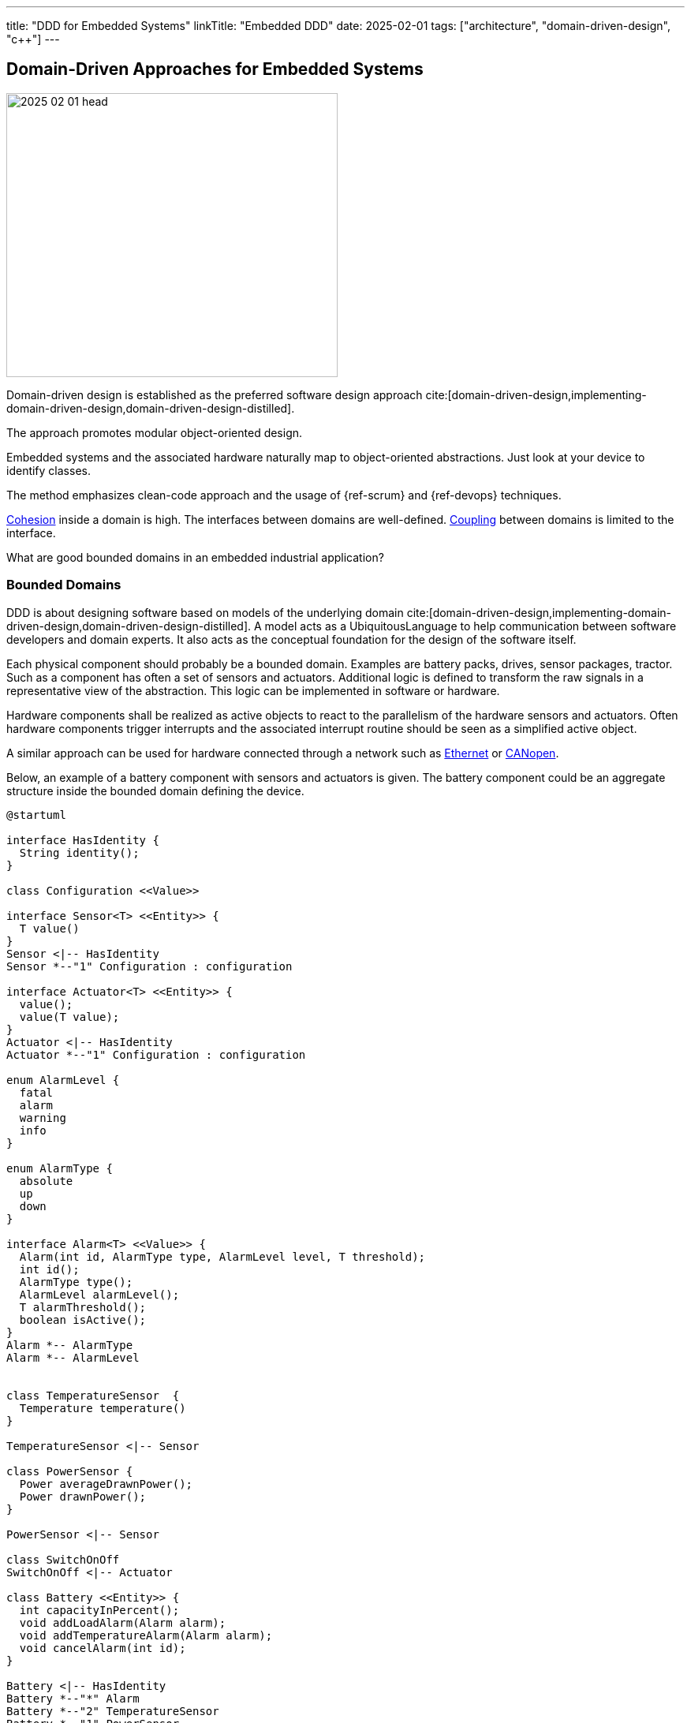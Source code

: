 ---
title: "DDD for Embedded Systems"
linkTitle: "Embedded DDD"
date: 2025-02-01
tags: ["architecture", "domain-driven-design", "c++"]
---

== Domain-Driven Approaches for Embedded Systems
:author: Marcel Baumann
:email: <marcel.baumann@tangly.net>
:homepage: https://www.tangly.net/
:company: https://www.tangly.net/[tangly llc]
:ref-cohesion: https://en.wikipedia.org/wiki/Cohesion_(computer_science)[Cohesion]
:ref-coupling: https://en.wikipedia.org/wiki/Coupling_(computer_programming)[Coupling]
:ref-kiss: https://en.wikipedia.org/wiki/KISS_principle[KISS principle]

image::2025-02-01-head.jpg[width=420,height=360,role=left]

Domain-driven design is established as the preferred software design approach cite:[domain-driven-design,implementing-domain-driven-design,domain-driven-design-distilled].

The approach promotes modular object-oriented design.

Embedded systems and the associated hardware naturally map to object-oriented abstractions.
Just look at your device to identify classes.

The method emphasizes clean-code approach and the usage of {ref-scrum} and {ref-devops} techniques.

{ref-cohesion} inside a domain is high.
The interfaces between domains are well-defined.
{ref-coupling} between domains is limited to the interface.

What are good bounded domains in an embedded industrial application?

=== Bounded Domains

DDD is about designing software based on models of the underlying domain
cite:[domain-driven-design,implementing-domain-driven-design,domain-driven-design-distilled].
A model acts as a UbiquitousLanguage to help communication between software developers and domain experts.
It also acts as the conceptual foundation for the design of the software itself.

Each physical component should probably be a bounded domain.
Examples are battery packs, drives, sensor packages, tractor.
Such as a component has often a set of sensors and actuators.
Additional logic is defined to transform the raw signals in a representative view of the abstraction.
This logic can be implemented in software or hardware.

Hardware components shall be realized as active objects to react to the parallelism of the hardware sensors and actuators.
Often hardware components trigger interrupts and the associated interrupt routine should be seen as a simplified active object.

A similar approach can be used for hardware connected through a network such as
https://en.wikipedia.org/wiki/Ethernet[Ethernet] or https://en.wikipedia.org/wiki/CANopen[CANopen].

Below, an example of a battery component with sensors and actuators is given.
The battery component could be an aggregate structure inside the bounded domain defining the device.

[plantuml,battery-aggregate,svg]
----
@startuml

interface HasIdentity {
  String identity();
}

class Configuration <<Value>>

interface Sensor<T> <<Entity>> {
  T value()
}
Sensor <|-- HasIdentity
Sensor *--"1" Configuration : configuration

interface Actuator<T> <<Entity>> {
  value();
  value(T value);
}
Actuator <|-- HasIdentity
Actuator *--"1" Configuration : configuration

enum AlarmLevel {
  fatal
  alarm
  warning
  info
}

enum AlarmType {
  absolute
  up
  down
}

interface Alarm<T> <<Value>> {
  Alarm(int id, AlarmType type, AlarmLevel level, T threshold);
  int id();
  AlarmType type();
  AlarmLevel alarmLevel();
  T alarmThreshold();
  boolean isActive();
}
Alarm *-- AlarmType
Alarm *-- AlarmLevel


class TemperatureSensor  {
  Temperature temperature()
}

TemperatureSensor <|-- Sensor

class PowerSensor {
  Power averageDrawnPower();
  Power drawnPower();
}

PowerSensor <|-- Sensor

class SwitchOnOff
SwitchOnOff <|-- Actuator

class Battery <<Entity>> {
  int capacityInPercent();
  void addLoadAlarm(Alarm alarm);
  void addTemperatureAlarm(Alarm alarm);
  void cancelAlarm(int id);
}

Battery <|-- HasIdentity
Battery *--"*" Alarm
Battery *--"2" TemperatureSensor
Battery *--"1" PowerSensor
Battery *--"1" SwitchOnOff

note right of Battery
  A battery component with internal sensors and actuators used to power the device.
  A battery has two temperature sensor, a power usage sensor and an on/off switch actuator.
  Alarms and warning can be set to inform the client if temperature or power capacity limits are reached.
end note
@enduml
----

The whole device should also be a bounded domain.

Logical abstractions are also bounded domains or part of the device domain.
Examples are battery manager handling a set of battery packs.

Complex business logic areas should be evaluated as a bounded domain.
Examples are alarm and error state machine of the machine, job or mission execution engine.

Below, an example of a device component architecture is given.

[plantuml,device-domains,svg]
----
@startuml

package "HardwareAbstractionLayer" as HAL {
  [GPIO]
  [PWM]
  [TIMERS]
  [I2C Interface]
  [CAN Interface]
  [Ethernet/CAT Interface]
}

note right of HAL
  The hardware abstraction layer provides a thin layer above the physical sensors and actuators.
  The abstraction is more powerful for intelligent components connected through a communication bus.
end note

component RTOS [
  **RTOS Primitives**
  The real-time operation system //RTOS// provides interrupt, thread, synchronization, and messaging handling primitives.
  We recommend defining a message-based architecture.

  Either you use an RTOS package or implement the needed primitives as macros and functions.
]

package Device {
    package "Sensors and Actuators" as SensorsActuators {
    [TemperatureSensor]
    [PressureSensor]
    [PositionSensor]
    [PowerSwitch]
    [MotorController]
    }

    SensorsActuators --> HAL

    note left of SensorsActuators
      The sensor and actuator abstractions provide a semantic rich model of the physical components.
      The abstraction represents how the application perfers to communicate with the components.
    end note


    package "Device Components" as DeviceComponents {
    [Battery]
    [Tractor]
    [Lifting Platform]
    }

    DeviceComponents --> SensorsActuators

    package "Device Services" as DeviceServices {
      component ConfigurationManager[
        **Configuration Manager

        The configuration manager has access to all configuration parameters of the device.
        It supports the configuration of all components at startup.
        The configuration manager persists the parameters.
      ]

      component AlarmHandler[
        **Alarm Handler**

        The alarm handler implements the alarming escalation by aggregating the alarms of the components.
      ]
      component Logger [
        **Logger**

        The logger provides a total ordering of all records and persists the information.
      ]

      component PowerManager [
        **Power Manager**

        The power manager handles the power usage of the whole device.
      ]

      component MissionInterpreter [
        **Mission Interpreter**

        The mission interpreter defines the interface to a PLC interpreter
        executing a continuously running control algorithm.

        The interpreter provides a set of buffered input values,
        which are stable during an execution cycle.

        The setting of output values is also provided. The output changes
        are either immediate or delayed to the end of the cycle.
      ]
    }

    DeviceServices --> DeviceComponents
}

package "User Interface" as UserInterface {
  [Device Visualization]
  [Alarm Management]
  [Mission Tracker]
}

UserInterface --> DeviceServices
UserInterface --> DeviceComponents

@enduml
----

The actor model is the simplest approach for embedded systems.
Bounded domains should only communicate through asynchronous immutable messages.
Messages are part of the bounded domain interface declaration.

[TIP]
====
Ideally, the interface of a bounded domain is fully described through the messages it will process.

Finite state machines can be provided to describe the behavior of a domain when processing a specific message.
====

A bounded domain should be packaged as a C++ module and declared in a specific namespace.
A bounded domain should also be packaged following the concepts of the used framework.
For example, it should be a Gradle module or a ROS package.

=== Layers in Bounded Domain

A sensor or an actuator is part of one bounded domain.
Sensor processing is often a data processing pipeline:

. Initialize the sensor and configure the processing pipeline
. Execute the pipeline
.. Normalize sensor data
.. Filter, transform and enrich sensor data.
This stage is also used to handle back pressure by removing excess data.
.. Store the sensor data or send an application-specific message based on the values
. Shutdown the sensor pipeline

Ideally the whole sensor pipeline is hosted inside one domain model.
The sent message should always contain the actual value.
Avoid sending only the change from the previous value.
You can naturally send the actual value and the change in the same message.

The hardware abstraction layer and hardware driver should be in the HAL layer.

The sensors and actuators are part of the board support package layer.

Data processing nodes are in higher layers.

[TIP]
====
A specific model can be provided if your control algorithm follows the PLC approach.

You must provide a buffered model of all relevant inputs and outputs of your machine.
Relevant means used in the PLC algorithm.

Buffered means you implement the loop.

. Update the buffered value of all input channels.
. Execute the PLC algorithm. +
Execute means the routine is called.
The routine is responsible to store internal state to resume activity in the next loop.
The algorithm computes new output values based on the buffered input values.
. Generate the messages to perform the output changes to the involved actuators. +
The model should track which output values have changed during the execution of the PLC algorithm.

The approach works as long as the periodicity of the PLC algorithm calls is fast enough to fulfill the algorithm constraints.

During the cyclic execution of the PLC algorithm, it must be guaranteed that no input values are changed during a specific cycle.
====

=== Functions

==== Configuration

The application shall be configured to reflect the available hardware components.
Two approaches are available.

The HAL layer provides detection functions to identify existing components.
This approach is often expensive to implement and seldom needed.
If you want to add a physical component, a human being with a toolbox must work on the device.

We recommend storing the configuration of the machine in a configuration file.
The application still needs to check if the component is available.
The same configuration file contains all non-default hardware initialization parameters.

Default initialization values should be stored in the sensor abstraction or the HAL layer.

The application shall initialize hardware components with configuration values.

[IMPORTANT]
====
You should try to configure the hardware and the application during the startup phase.

Configuration changes during regular operations are expensive to implement and seldom needed.
====

==== Startup and Shutdown

A machine must be started and stopped.
Each hardware component shall provide the same state machine and state changes.
Some machines need an immediate shutdown due to regulatory aspects.

[plantuml,startup-shutdown,svg]
----
@startuml
[*] -> Powered
Powered  -> StartingUp : start / componentStart
StartingUp -> Ready : allComponentsReady

note top of StartingUp : The initialization of the device and all \ncomponents is performed during the start-up.

state Ready {
[*] -> Idle
Idle -> Processing : process
Processing -> Idle : finished
}

Ready --> ShuttingDown : shutdown / componentShutdown
Ready --> ShuttingDown : shutdownImmediate / componentImmediateShutdown

ShuttingDown --> Stopped : allCompoentsStopped
Stopped --> [*]
@enduml
----

Powered::
The device was powered up.
Starting Up::
All components are starting-up.
After some time, all should be ready.
The configuration of hardware and application should be realized during the starting-up phase.
Ready::
The device is ready to process jobs.
Shutting Down::
All components are shutting-down.
After some time, all should be stopped.
This phase is the latest slot to persist required information If an immediate shutdown was requested, expensive activities such as persisting configuration or process data should be discarded.
Stopped::
The device is ready to be powered down.

[CAUTION]
====
The above startup and shutdown behavior is implemented upon initializing the hardware and starting the operating system.

A https://en.wikipedia.org/wiki/Board_support_package[Board Support Package] _BSP_ is responsible for the hardware initialization.
It contains essential software a hardware device needs to work with the computer operating System or the sole application.
====

==== User Interface

You have two major design approaches for the visualization of the machine.
You implement an event store containing all changes relevant to the current state of the machine.
The user interface replays the events and builds its view model of the machine.

You implement a mechanism to request the current status of each component the user interface has to visualize.
Beware that during the polling operation to retrieve the current state, new events can be generated and must correctly be processed to reflect the changes.

The same approaches can be used to visualize the state of the jobs planned or under execution.

==== Logging

Logging approaches are discussed in a seperate article <<logging>>.

=== Lessons Learnt

The {ref-kiss} is essential to construct a maintainable and stable solution.

Embedded applications should always be implemented with the active object pattern.
Communication should always be message-based.

[bibliography]
=== Links

- [[[software-structure-with-ddd, 1]]] link:../../2022/software-structure-with-ddd/[Software Structure with DDD].
Marcel Baumann. 2022.
- [[[logging, 2]]] link:../../2025/logging/[Logging].
Marcel Baumann. 2025.

=== References

bibliography::[]
